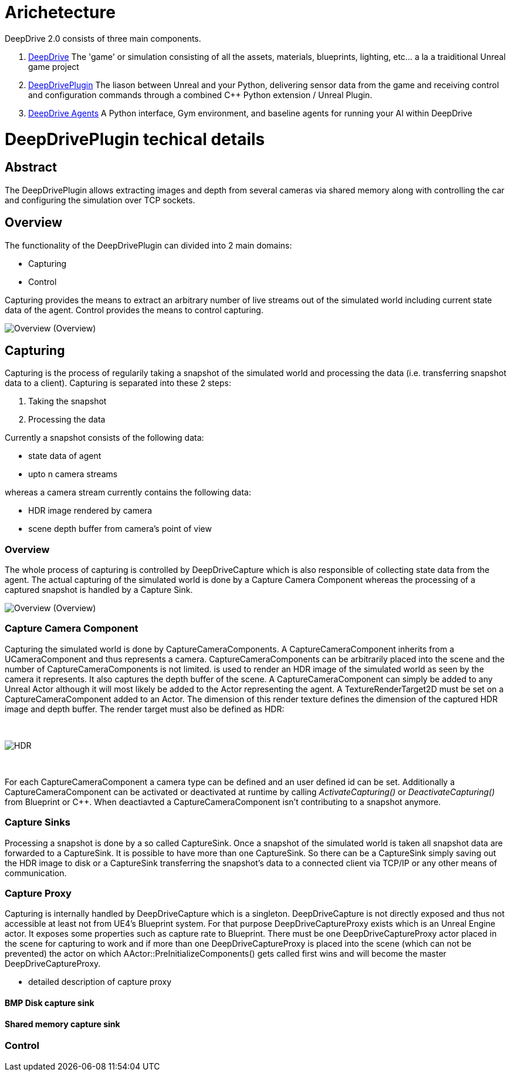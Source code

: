 = Arichetecture

DeepDrive 2.0 consists of three main components. 

1. https://github.com/deepdrive/deepdrive[DeepDrive] The 'game' or simulation consisting of all the assets, materials, blueprints, lighting, etc... a la a traiditional Unreal game project
2. https://github.com/deepdrive/deepdrive-plugin[DeepDrivePlugin] The liason between Unreal and your Python, delivering sensor data from the game and receiving control and configuration commands through a combined C++ Python extension / Unreal Plugin.
3. https://github.com/deepdrive/deepdrive-agents[DeepDrive Agents] A Python interface, Gym environment, and baseline agents for running your AI within DeepDrive

= DeepDrivePlugin techical details

== Abstract

The DeepDrivePlugin allows extracting images and depth from several cameras via shared memory along with controlling the car and configuring the simulation over TCP sockets.

== Overview

The functionality of the DeepDrivePlugin can divided into 2 main domains:

 - Capturing
 - Control

Capturing provides the means to extract an arbitrary number of live streams out of the simulated world including current state data of the agent.
Control provides the means to control capturing.

image:images/DeepDrive_Overview.png[Overview]     (Overview)


== Capturing

Capturing is the process of regularily taking a snapshot of the simulated world and processing the data (i.e. transferring snapshot data to a client). Capturing is separated into these 2 steps:

1. Taking the snapshot
2. Processing the data

Currently a snapshot consists of the following data:

- state data of agent
- upto n camera streams

whereas a camera stream currently contains the following data:

- HDR image rendered by camera
- scene depth buffer from camera's point of view

=== Overview

The whole process of capturing is controlled by DeepDriveCapture which is also responsible of collecting state data from the agent. The actual capturing of the simulated world is done by a Capture Camera Component whereas the processing of a captured snapshot is handled by a Capture Sink.

image:images/DeepDrive_Capturing_Overview.png[Overview]     (Overview)

=== Capture Camera Component

Capturing the simulated world is done by CaptureCameraComponents. A CaptureCameraComponent inherits from a UCameraComponent and thus represents a camera. CaptureCameraComponents can be arbitrarily placed into the scene and the number of CaptureCameraComponents is not limited. is used to render an HDR image of the simulated world as seen by the camera it represents. It also captures the depth buffer of the scene. A CaptureCameraComponent can simply be added to any Unreal Actor although it will most likely be added to the Actor representing the agent. A TextureRenderTarget2D must be set on a CaptureCameraComponent added to an Actor. The dimension of this render texture defines the dimension of the captured HDR image and depth buffer. The render target must also be defined as HDR:

{empty} +

image:images/Screenshot_RenderTarget.png[HDR]

{empty} +

For each CaptureCameraComponent a camera type can be defined and an user defined id can be set. Additionally a CaptureCameraComponent can be activated or deactivated at runtime by calling _ActivateCapturing()_ or _DeactivateCapturing()_  from Blueprint or C++. When deactiavted a CaptureCameraComponent isn't contributing to a snapshot anymore.

=== Capture Sinks

Processing a snapshot is done by a so called CaptureSink. Once a snapshot of the simulated world is taken all snapshot data are forwarded to a CaptureSink. It is possible to have more than one CaptureSink. So there can be a CaptureSink simply saving out the HDR image to disk or a CaptureSink transferring the snapshot's data to a connected client via TCP/IP or any other means of communication.
	
=== Capture Proxy

Capturing is internally handled by DeepDriveCapture which is a singleton. DeepDriveCapture is not directly exposed and thus not accessible at least not from UE4's Blueprint system. For that purpose DeepDriveCaptureProxy exists which is an Unreal Engine actor. It exposes some properties such as capture rate to Blueprint. There must be one DeepDriveCaptureProxy actor placed in the scene for capturing to work and if more than one DeepDriveCaptureProxy is placed into the scene (which can not be prevented) the actor on which AActor::PreInitializeComponents() gets called first wins and will become the master DeepDriveCaptureProxy. 

- detailed description of capture proxy


==== BMP Disk capture sink

==== Shared memory capture sink


=== Control

